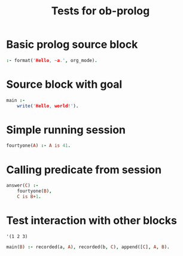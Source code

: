 #+PROPERTY: results silent scalar
#+TITLE: Tests for ob-prolog


* Basic prolog source block
  #+BEGIN_SRC prolog
    :- format('Hello, ~a.', org_mode).
  #+END_SRC

* Source block with goal
  #+BEGIN_SRC prolog :goal main
    main :-
        write('Hello, world!').
  #+END_SRC

* Simple running session
  #+HEADER: :session *prolog-1*
  #+HEADER: :goal fourtyone(A)
  #+BEGIN_SRC prolog
    fourtyone(A) :- A is 41.
  #+END_SRC

* Calling predicate from session
  #+HEADER :session *prolog-1*
  #+HEADER :goal answer(A)
  #+BEGIN_SRC prolog
    answer(C) :-
        fourtyone(B),
        C is B+1.
  #+END_SRC


* Test interaction with other blocks
  #+NAME: f
  #+BEGIN_SRC elisp :results vector
    '(1 2 3)
  #+END_SRC

  #+HEADER: :var a=f()
  #+HEADER: :var b=0
  #+HEADER: :goal main(A)
  #+HEADER: :session *prolog-1*
  #+BEGIN_SRC prolog
    main(B) :- recorded(a, A), recorded(b, C), append([C], A, B).
  #+END_SRC
